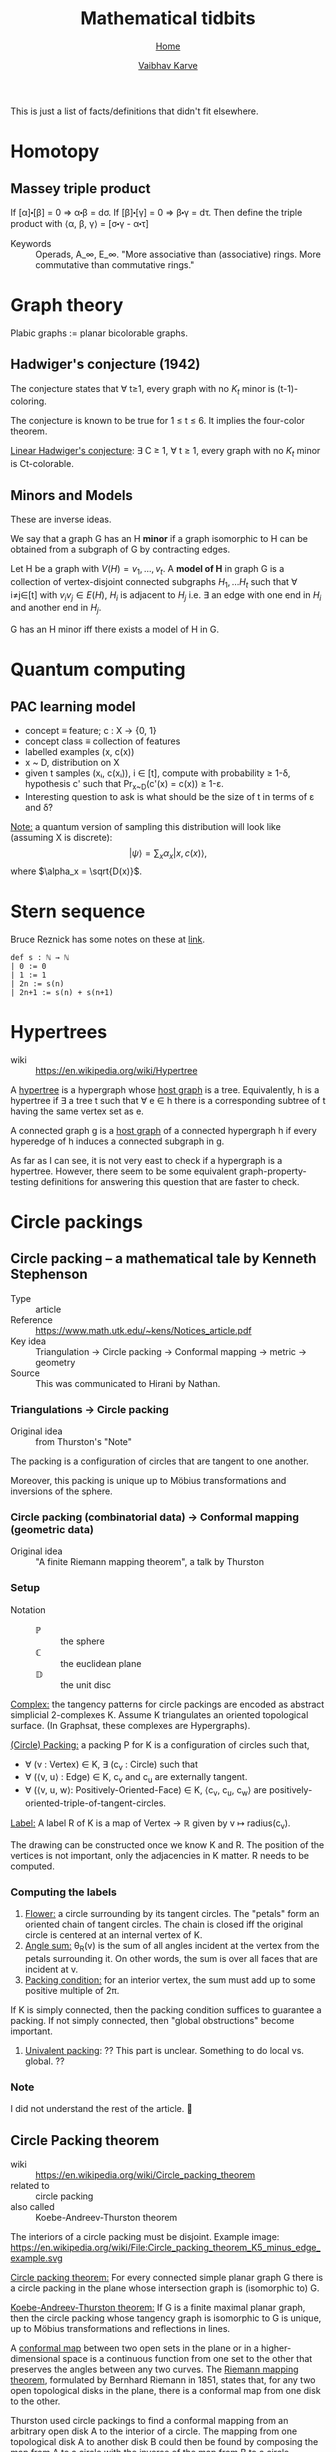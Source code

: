 #+title: Mathematical tidbits
#+author: [[file:../index.html][Vaibhav Karve]]
#+options: toc:1
#+HTML_HEAD: <link rel="stylesheet" type="text/css" href="../css/stylesheet.css" />
#+subtitle: [[../index.html][Home]]

This is just a list of facts/definitions that didn't fit elsewhere.


* Homotopy
** Massey triple product
 If [α]⬝[β] = 0 ⇒ α⬝β = dσ.
 If [β]⬝[γ] = 0 ⇒ β⬝γ = dτ.
 Then define the triple product with
 ⟨α, β, γ⟩ = [σ⬝γ - α⬝τ]

- Keywords :: Operads, A_∞, E_∞. "More associative than (associative)
              rings. More commutative than commutative rings."

* Graph theory
Plabic graphs := planar bicolorable graphs.

** Hadwiger's conjecture (1942)
The conjecture states that ∀ t≥1, every graph with no $K_t$ minor is
(t-1)-coloring.

The conjecture is known to be true for 1 ≤ t ≤ 6.  It implies the
four-color theorem.


_Linear Hadwiger's conjecture_: ∃ C ≥ 1, ∀ t ≥ 1, every graph with no
$K_t$ minor is Ct-colorable.

** Minors and Models
These are inverse ideas.

We say that a graph G has an H *minor* if a graph isomorphic to H can
be obtained from a subgraph of G by contracting edges.

Let H be a graph with $V(H) = {v_1, \ldots, v_t}$. A *model of H* in
graph G is a collection of vertex-disjoint connected subgraphs $H_1,
\ldots H_t$ such that ∀ i≠j∈[t] with $v_iv_j\in E(H)$, $H_i$ is
adjacent to $H_j$ i.e. ∃ an edge with one end in $H_i$ and another end
in $H_j$.

G has an H minor iff there exists a model of H in G.


* Quantum computing
** PAC learning model
- concept ≡ feature; c : X → {0, 1}
- concept class ≡ collection of features
- labelled examples (x, c(x))
- x ~ D, distribution on X
- given t samples (xᵢ, c(xᵢ)), i ∈ [t], compute with probability ≥
  1-δ, hypothesis c' such that Pr_{x~D}(c'(x) = c(x)) ≥ 1-ε.
- Interesting question to ask is what should be the size of t in terms
  of ε and δ?

_Note:_ a quantum version of sampling this distribution will look
like (assuming X is discrete):
$$|ψ\rangle = \sum_x \alpha_x |x, c(x)\rangle,$$
where $\alpha_x = \sqrt{D(x)}$.

* Stern sequence
  Bruce Reznick has some notes on these at [[https://faculty.math.illinois.edu/~reznick/595-ch1.pdf][link]].
  #+BEGIN_SRC lean :eval no
  def s : ℕ → ℕ
  | 0 := 0
  | 1 := 1
  | 2n := s(n)
  | 2n+1 := s(n) + s(n+1)
  #+END_SRC
* Hypertrees
    - wiki :: https://en.wikipedia.org/wiki/Hypertree

A _hypertree_ is a hypergraph whose _host graph_ is a tree. Equivalently, h is a
hypertree if ∃ a tree t such that ∀ e ∈ h there is a corresponding subtree of t
having the same vertex set as e.

A connected graph g is a _host graph_ of a connected hypergraph h if every
hyperedge of h induces a connected subgraph in g.

As far as I can see, it is not very east to check if a hypergraph is a
hypertree. However, there seem to be some equivalent
graph-property-testing definitions for answering this question that
are faster to check.
* Circle packings
** Circle packing -- a mathematical tale by Kenneth Stephenson
- Type :: article
- Reference :: https://www.math.utk.edu/~kens/Notices_article.pdf
- Key idea :: Triangulation → Circle packing → Conformal mapping →
              metric → geometry
- Source :: This was communicated to Hirani by Nathan.
*** Triangulations → Circle packing
- Original idea :: from Thurston's "Note"

The packing is a configuration of circles that are tangent to one
another.

Moreover, this packing is unique up to Möbius transformations and
inversions of the sphere.

*** Circle packing (combinatorial data) → Conformal mapping (geometric data)
- Original idea :: "A finite Riemann mapping theorem", a talk by
                   Thurston

*** Setup
- Notation ::
  - $\mathbb{P}$ :: the sphere
  - ℂ :: the euclidean plane
  - $\mathbb{D}$ :: the unit disc

_Complex:_ the tangency patterns for circle packings are encoded as
abstract simplicial 2-complexes K. Assume K triangulates an
oriented topological surface. (In Graphsat, these complexes are
Hypergraphs).

_(Circle) Packing:_ a packing P for K is a configuration of
circles such that,
- ∀ (v : Vertex) ∈ K, ∃ (c_v : Circle) such that
- ∀ (⟨v, u⟩ : Edge) ∈ K, c_v and c_u are externally tangent.
- ∀ (⟨v, u, w⟩: Positively-Oriented-Face) ∈ K, ⟨c_v, c_u, c_w⟩ are
  positively-oriented-triple-of-tangent-circles.

_Label:_ A label R of K is a map of Vertex → ℝ given by v ↦
radius(c_v).

The drawing can be constructed once we know K and R. The position of
the vertices is not important, only the adjacencies in K matter. R
needs to be computed.

*** Computing the labels
1. _Flower:_ a circle surrounding by its tangent circles. The "petals"
   form an oriented chain of tangent circles. The chain is closed iff
   the original circle is centered at an internal vertex of K.
2. _Angle sum:_ θ_R(v) is the sum of all angles incident at the vertex
   from the petals surrounding it. On other words, the sum is over all
   faces that are incident at v.
3. _Packing condition:_ for an interior vertex, the sum must add up to
   some positive multiple of 2π.

If K is simply connected, then the packing condition suffices to
guarantee a packing. If not simply connected, then "global
obstructions" become important.

4. _Univalent packing_: ?? This part is unclear. Something to do local
   vs. global. ??
*** Note
    I did not understand the rest of the article. 🤷
** Circle Packing theorem
- wiki :: https://en.wikipedia.org/wiki/Circle_packing_theorem
- related to :: circle packing
- also called :: Koebe-Andreev-Thurston theorem

The interiors of a circle packing must be disjoint.
Example image:
https://en.wikipedia.org/wiki/File:Circle_packing_theorem_K5_minus_edge_example.svg


_Circle packing theorem:_ For every connected simple planar graph G there is a
circle packing in the plane whose intersection graph is (isomorphic to) G.

_Koebe-Andreev-Thurston theorem:_ If G is a finite maximal planar graph, then
the circle packing whose tangency graph is isomorphic to G is unique, up to
Möbius transformations and reflections in lines.

A _conformal map_ between two open sets in the plane or in a higher-dimensional
space is a continuous function from one set to the other that preserves the
angles between any two curves. The _Riemann mapping theorem_, formulated by
Bernhard Riemann in 1851, states that, for any two open topological disks in the
plane, there is a conformal map from one disk to the other.

Thurston used circle packings to find a conformal mapping from an arbitrary open
disk A to the interior of a circle. The mapping from one topological disk A to
another disk B could then be found by composing the map from A to a circle with
the inverse of the map from B to a circle.
** Enumeration of triangulations of the disc by William G. Brown
 - ref :: Enumeration of triangulations of the disk by William G. Brown (paper)

 A triangulation of type [n, m] of a disc is a polyhedron Ω having (m+3) exterior
 vertices and n interior vertices. Extrior edges are edges that have both
 vertices exterior.

 I checked [n, 0] triangulations.
 They are always satisfiable for n ≤ 4.
* Matrix multiplication

